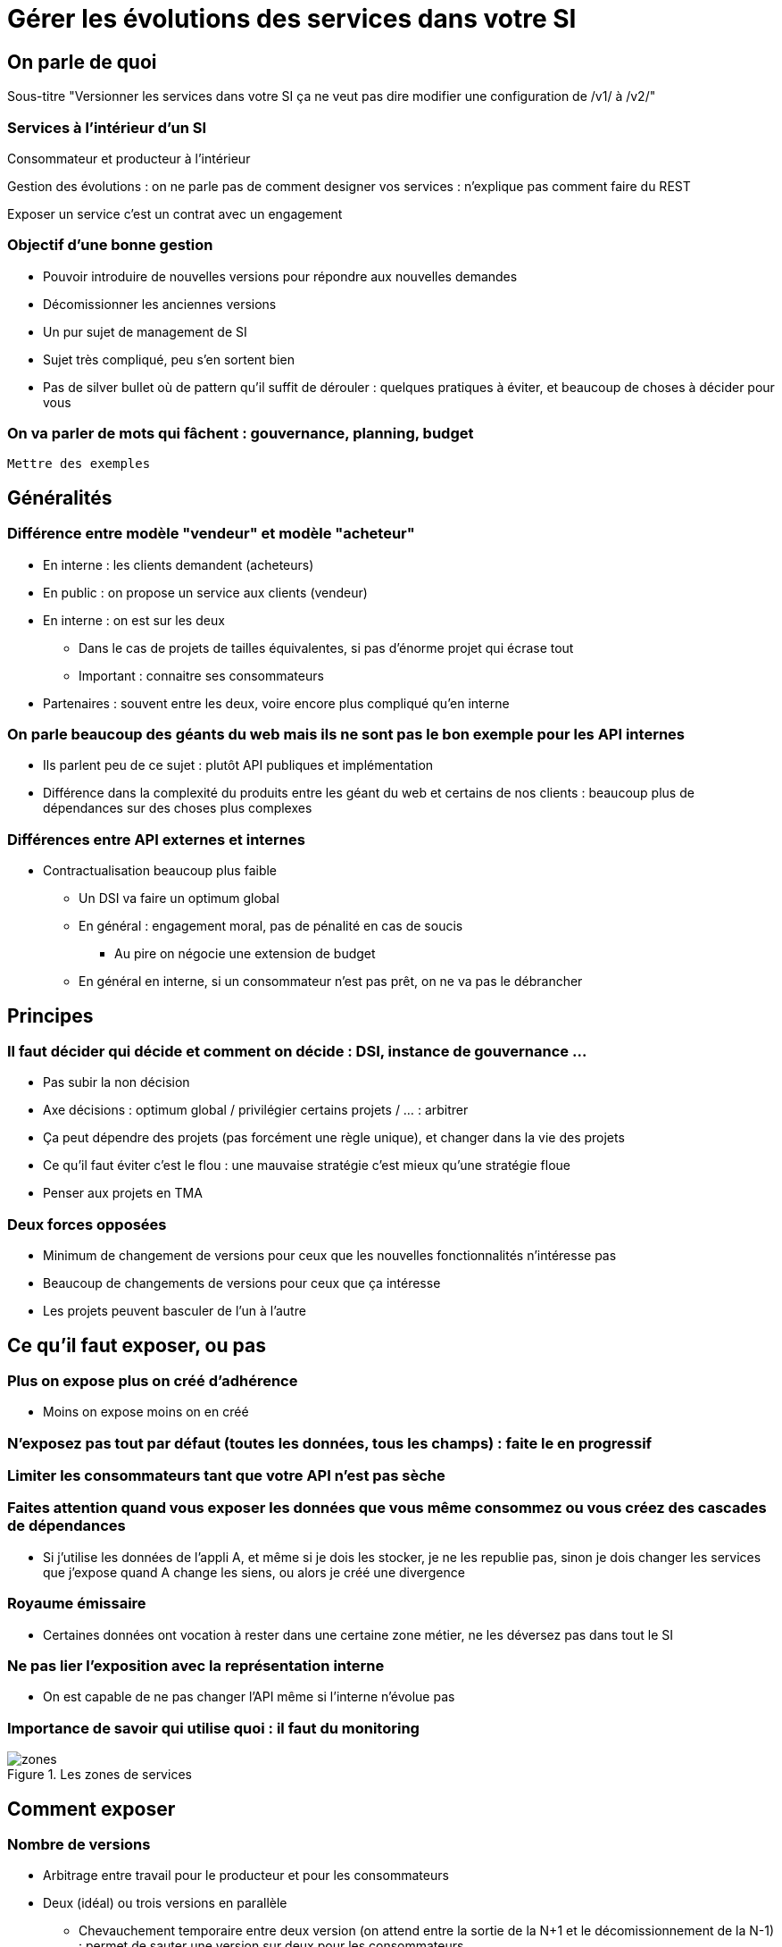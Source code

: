 = Gérer les évolutions des services dans votre SI

== On parle de quoi

Sous-titre "Versionner les services dans votre SI ça ne veut pas dire modifier une configuration de /v1/ à /v2/"

=== Services à l'intérieur d'un SI

Consommateur et producteur à l'intérieur

Gestion des évolutions : on ne parle pas de comment designer vos services : n'explique pas comment faire du REST

Exposer un service c'est un contrat avec un engagement

=== Objectif d'une bonne gestion

* Pouvoir introduire de nouvelles versions pour répondre aux nouvelles demandes
* Décomissionner les anciennes versions
* Un pur sujet de management de SI
* Sujet très compliqué, peu s'en sortent bien
* Pas de silver bullet où de pattern qu'il suffit de dérouler : quelques pratiques à éviter, et beaucoup de choses à décider pour vous

=== On va parler de mots qui fâchent : gouvernance, planning, budget

`Mettre des exemples`

== Généralités

=== Différence entre modèle "vendeur" et modèle "acheteur"

* En interne : les clients demandent (acheteurs)
* En public : on propose un service aux clients (vendeur)
* En interne : on est sur les deux
** Dans le cas de projets de tailles équivalentes, si pas d'énorme projet qui écrase tout
** Important : connaitre ses consommateurs
* Partenaires : souvent entre les deux, voire encore plus compliqué qu'en interne

=== On parle beaucoup des géants du web mais ils ne sont pas le bon exemple pour les API internes

* Ils parlent peu de ce sujet : plutôt API publiques et implémentation
* Différence dans la complexité du produits entre les géant du web et certains de nos clients : beaucoup plus de dépendances sur des choses plus complexes

=== Différences entre API externes et internes

* Contractualisation beaucoup plus faible
** Un DSI  va faire un optimum global
** En général : engagement moral, pas de pénalité en cas de soucis
*** Au pire on négocie une extension de budget
** En général en interne, si un consommateur n'est pas prêt, on ne va pas le débrancher

== Principes

=== Il faut décider qui décide et comment on décide : DSI, instance de gouvernance ...

* Pas subir la non décision
* Axe décisions : optimum global / privilégier certains projets / ... : arbitrer
* Ça peut dépendre des projets (pas forcément une règle unique), et changer dans la vie des projets
* Ce qu'il faut éviter c'est le flou : une mauvaise stratégie c'est mieux qu'une stratégie floue
* Penser aux projets en TMA

=== Deux forces opposées

* Minimum de changement de versions pour ceux que les nouvelles fonctionnalités n'intéresse pas
* Beaucoup de changements de versions pour ceux que ça intéresse
* Les projets peuvent basculer de l'un à l'autre

== Ce qu'il faut exposer, ou pas

=== Plus on expose plus on créé d'adhérence

* Moins on expose moins on en créé

=== N'exposez pas tout par défaut (toutes les données, tous les champs) : faite le en progressif

=== Limiter les consommateurs tant que votre API n'est pas sèche

=== Faites attention quand vous exposer les données que vous même consommez ou vous créez des cascades de dépendances

* Si j'utilise les données de l'appli A, et même si je dois les stocker, je ne les republie pas, sinon je dois changer les services que j'expose quand A change les siens, ou alors je créé une divergence

=== Royaume émissaire

* Certaines données ont vocation à rester dans une certaine zone métier, ne les déversez pas dans tout le SI

=== Ne pas lier l'exposition avec la représentation interne
* On est capable de ne pas changer l'API même si l'interne n'évolue pas

=== Importance de savoir qui utilise quoi : il faut du monitoring

image::zones.png[title="Les zones de services"]

== Comment exposer

=== Nombre de versions
* Arbitrage entre travail pour le producteur et pour les consommateurs
* Deux (idéal) ou trois versions en parallèle
** Chevauchement temporaire entre deux version (on attend entre la sortie de la N+1 et le décomissionnement de la N-1) : permet de sauter une version sur deux pour les consommateurs

image::versions.png[title="Un exemple de gestion de version"]

=== Quand et quoi communiquer

* Cas idéal : définir le contrat en commnun
* Au minimum : communiquer dès que l'interface a été définie
* Contrat d'API : interface  + données d'exemples + mocks
** Mocks des consommateurs pour tester
** S'outiller (swagger)

=== Compatibilité gérée par l'API Management ou l'ESB

* Pas magique : on change de version majeure c'est qu'on change le comportement métier
* Code métier dans un middleware qui est souvent géré par une équipe qui ne connait pas le métier
* L'équipe du middleware devient le goulot d'étranglement pour les projets qui veulent évoluer

=== Changements rétro-compatibles qui devraient être "transparents" pour éviter une montée de version
* Peut être une bonne idée
* Peut être dangereux quand on le pousse trop loin : risque de tordre les contrats
** Si tu as peur de changer le contrat, c'est qu'il y a problème
* Demande de très bien communiquer

== À quel rythme ?

Une fois qu'on sait comment faire, la prochaine étape est le "quand ?".

Tout d'abord il n'y a pas de solution miracle valable dans tous les cas.
En fonction de votre organisation, il est même possible qu'il n'y ait pas de solution unique qui convienne pour vous.
D'une part la solution la plus adaptée dépend d'un projet à l'autre, et varie dans la vie des projets, d'autre part il s'agit d'un choix qui n'a pas d'impact global au niveau du SI.
Il est donc possible de déléguer cette décision au niveau du projet, c'est à dire par le groupe formé par le projet qui expose les services et les consommateurs de ses différents services.

Il y a deux stratégies possibles :

=== Rythme cadencé

Il s'agit de prévoir les évolution de services à un rythme régulier "tous les X", en général tous les X mois.
Ce rythme ne correspond pas au rythme de release du projet : il peut livrer régulièrement sans modifier les services qu'il expose.
Par ailleurs il s'agit de cadencer la possibilité de faire évoluer les services : ce n'est pas parce qu'on a réservé un créneau qu'il faut forcément s'en servir. S'il n'y a rien à changer alors on le passe.

Cette possibilité est plus contraignante pour le projet qui expose, mais la prévisibilité permet aux consommateurs de s'organiser, voire de provisionner les budget de migrations.

Elle est par exemple la plus indiquée dans un contexte non agile où on préfère la prévisibilité à la vitesse.

=== Rythme opportuniste

Dans cette stratégie on fait évoluer le service quand on en a besoin.

Il ne s'agit pas de le faire à l'arrache : il faut bien entendu anticiper les modifications, et laisser aux consommateurs le temps de migrer : on ne dégrade pas la qualité sous prétexte qu'on est plus adaptable.

Mais plutôt que de prévoir des créneaux à l'avance, on préfère le faire en cas de besoin.

Cette approche convient le mieux en début et en fin de projet :

- au début les changements sont les fréquents, pouvoir agir à la demande est plus pratique ;
- en fin de projet lorsque les choses se sont stabilisées, les modifications deviennent occasionnels.

=== Majeur et mineur

Il est possible de mixer les deux approches :
- une approche cadencée pour les versions majeures;
- une approche opportuniste pour les versions mineures.

Ainsi on anticipe les changements bloquants, et on peut fournir au plus tôt les changements transparents.

=== Royaume / émissaire

Le cas du royaume émissaire va complexifier le tableau : les services qui restent à l'intérieur d'une même zone du SI vont avoir tendance à bouger plus rapidement que les services entre zones.
On peut donc avoir une politique différente pour les deux types de services.

Les projets à l'intérieur d'une même zone ayant naturellement tendance à bouger ensemble, suivant que les évolutions du métier porte sur l'un puis l'autre sujet, ils vont probablement adopter un rythme similaire.

== Si un projet client ne peut pas évoluer

Il s'agit d'une question qui ne se poserait pas dans un monde parfait, mais qui en pratique arrive régulièrement : que faire si un projet ne peut pas évoluer et que la solution la plus évidente serait de conserver pour une version de vos service pour lui ?

En anticipant sur la partie suivante, nous allons parler budget.

Avant de choisir cette solution, il faut se rappeler que ce type de compatibilité a un prix.
Ce prix ne se solde pas en une fois mais il s'agit d'un surcoût qui s'ajoute à chaque évolution pour maintenir la rétro-compatibilité.
Par ailleurs ce prix va augmenter au fur et à mesure que la version gelée s'écarte de la version standard et que la rétro-compatibilité devient de plus en plus complexe.

Ce prix est de trois ordres :

- en argent pour le temps passé ;
- en complexité dans le code pour gérer la compatibilité ;
- en motivation pour les développeurs qui doivent prendre en compte cette contrainte lors de chaque évolution.

La seule solution viable, si on veut conserver une rétro-compatibilité pour un consommateur c'est ce que ce soit lui qui finance ce budget.
Cette approche a trois avantages :

- Elle est dissuasive car les projets sont incités à migre ;
- Elle est équitable car c'est le demandeur qui paie ;
- Elle va dans le bon sens car, avec le prix qui va augmenter avec le temps, il y a l'espoir qu'à un certain moment le consommateur saute le pas et se décide à migrer.

Le dernier avantage ne devrait avoir à s'appliquer car, dans un monde idéal, lorsqu'on décide de maintenir une compatibilité c'est pour un temps limité et qui devrait être fixé dès le début.
Dans les fait lorsqu'un projet décroche une telle exception il est tentant de jouer les prolongation, l'augmentation du prix est donc là pour contrebalancer cette tendance.

Ne pas faire payer le consommateur revient à donner une prime à ceux qui ne jouent pas le jeux : si vous ne migrez pas, non seulement vous n'avez plus à vous embêter, mais en plus vous ne payer rien !

=== Il ne doit en rester qu'un

Si malgré tout vous faites le choix de garder une version pour un consommateur, il est très important de tout faire pour faire migrer tous les autres.
En effet une fois que l'exception sera connue, d'autres vont être tentés de s'engouffrer dans la brèche qui vient d'être ouverte et de rester sur la même version.
Économiquement cette approche est attirante car le prix de la maintenance est alors réparti entre tous les projets, à la limite un projet qui voudrait arrêter de migrer aurait même intérêt à en convaincre d'autres pour diviser sa note.

Mais cette approche est très dangereuse : plus il y a de consommateurs bloqués sur une version, plus il y a de chances que vous ayant à maintenir cette version longtemps, voire indéfiniment.

C'est l'un où des cas où la gouvernance stratégique a sa place : car l'optimisation globale du SI s'oppose directement à des solutions opportunistes.

== Budget

Une fois toutes les bonnes résolutions prises, reste une question, probablement la plus importante : qui paie ?

Comme dans certains des autres sujets traités, il n'y a pas de réponse qui convienne dans tous les cas.
La différence ici c'est qu'il vaut peut-être mieux choisir une même approche pour tous les projets pour limiter le nombre de fois où on rouvre ce débat.
Les prises de décisions sur les questions de budgets étant extrêmement difficiles, cela permet de limiter les conflits, même si à chaque cycle budgétaire la tentation est grande de tout remettre en cause.

=== Budget des consommateurs

Quand un consommateur de service a besoin de nouvelles fonctionnalités il n'aura pas de soucis à financer la migration vers la nouvelle version d'une API qui va lui fournir ce dont il a besoin.

Les questions de budget se posent quand le consommateur est satisfait de ce qu'il a déjà et qu'il faut migrer à la version suivante.
Le problème se plus particulièrement pour les projets qui sont passé en maintenance, particulièrement en link:https://fr.wikipedia.org/wiki/Tierce_maintenance_applicative[TMA].

Du point du vue du métier, qui a généralement la main sur les questions budgétaire, cette migration n'apporte rien, il est donc logique qu'il soit réticent à dépenser de l'argent pour cela.

Il s'agit du même arbitrage que celui qui se pose pour traiter la dette technique d'un projet, sauf qu'on se place ici au niveau du SI.
Cela rend les choses plus compliqué car les intervenants sont plus nombreux.
Le critère primordial pour choisir une solution n'est pas de fâcher le moins de monde possible, mais de s'assurer que le budget soit là pour que les migrations aient bien lieu en temps et en heure.

Trois approches possibles :

- Si la roadmap du projet qui expose les services est suffisamment claire et prévisible, il est possible de préalouer le coût des migrations dans chaque projet, au même titre que les autres dépenses externes comme l'infrastructure.
- Les consommateurs demandeurs de la nouvelle version peuvent payer pour faire migrer les autres. Cela a pour effet d'augmenter le prix des demandes d'évolutions, donc de les diminuer.
- Un pot commun sous forme d'une taxe "X% du budget" appliquée à tous les consommateurs. Cela permet aux gros projets d'aider à financer les migrations des petits, pour que ceux-ci ne bloquent pas.

Une chose à surveiller dans les deux dernières approches : comme ce n'est pas le projet qui paie, il peut être tentant de gonfler la note, en profitant de la migration pour traiter d'autres sujets.
Sans aller jusqu'à demander de comptes détaillés, gardez donc l'œil ouvert.

=== Budget du projet qui expose les services

Quand un projet expose des services il le fait pour les autres, que ceux-ci contribuent à son budget.

La manière dont les consommateurs financent les évolutions influe sur le rapport du force vis-à-vis du projet :
plus l'un d'entre eux la sentiment de penser d'argent, plus il va vouloir se faire entendre lors des décisions.
Ce n'est pas une mauvaise chose en soit — il est normal que certains projets aient plus d'influence que d'autres —, mais c'est à prendre en compte.

Trois approches :

==== Faire payer les demandeurs d'une évolution

C'est l'approche la plus directe, cependant elle a deux effets secondaires :

- Désavantager les petits projets par rapport aux gros.
- Provoquer une forme d'attentisme : si un projet a besoin d'un nouveau service mais qu'il sait que le projet d'à côté l'a déjà demandé, il a tout intérêt à se taire et à laisser l'autre payer, vu qu'il y aura aussi accès.

Sur ce budget, une part est réservée pour financer la maintenance de l'existant.

=== Un pot commun

Il s'agit de mettre en commun les ressources des différents projets.
Deux axes simples pour la répartition :

- Une taxe "X% du budget";
- Au prorata de la consommation de service (au nombre d'appel).

La première alternative désavantage les gros projets s'ils utilisent peu les services.
La deuxième paraît plus juste du point de vue d'une approche service, mais elle ne reflète pas le coût réel pour le projet.

=== Composer les deux ?

Il est également possible de composer les deux approches : faire payer les demandeurs pour les évolutions et un pot commun pour la maintenance.

C'est une approche tentante car elle semble plus juste, cependant elle demande de savoir dans quelle case mettre chaque tâche.
Elle peut être intéressante sur des très gros projets en V, où les aspects budgétaires soient suivis de prêts et où la maintenance fait l'objet de chantiers spécifiques.
Cependant dans des projets plus petits et agiles qui ont appris à refactorer en permanence, mieux vaut une approche plus basique qui évitera de bureaucratiser le projet.
